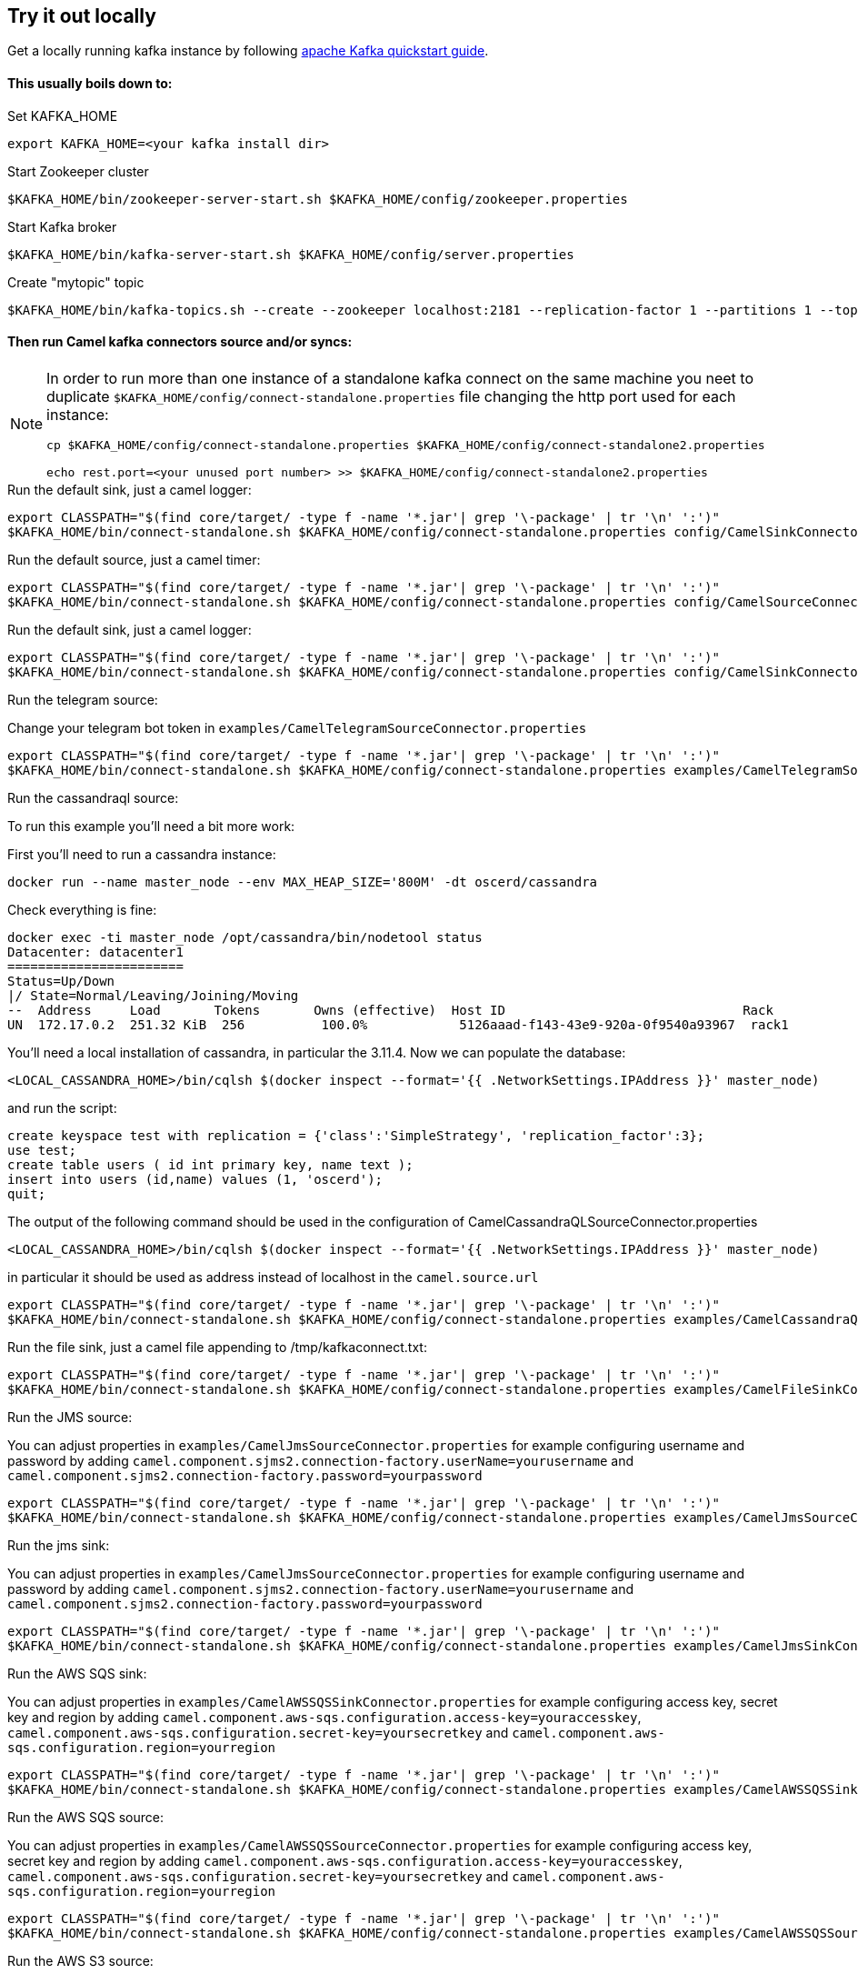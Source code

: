 == Try it out locally

Get a locally running kafka instance by following https://kafka.apache.org/quickstart[apache Kafka quickstart guide].

==== This usually boils down to:
.Set KAFKA_HOME
[source,bash]
----
export KAFKA_HOME=<your kafka install dir>
----

.Start Zookeeper cluster
[source,bash]
----
$KAFKA_HOME/bin/zookeeper-server-start.sh $KAFKA_HOME/config/zookeeper.properties
----

.Start Kafka broker
[source,bash]
----
$KAFKA_HOME/bin/kafka-server-start.sh $KAFKA_HOME/config/server.properties
----

.Create "mytopic" topic
[source,bash]
----
$KAFKA_HOME/bin/kafka-topics.sh --create --zookeeper localhost:2181 --replication-factor 1 --partitions 1 --topic mytopic
----

==== Then run Camel kafka connectors source and/or syncs:
[NOTE]
====
In order to run more than one instance of a standalone kafka connect on the same machine you neet to duplicate `$KAFKA_HOME/config/connect-standalone.properties` file changing the http port used for each instance:
[source,bash]
----
cp $KAFKA_HOME/config/connect-standalone.properties $KAFKA_HOME/config/connect-standalone2.properties

echo rest.port=<your unused port number> >> $KAFKA_HOME/config/connect-standalone2.properties
----
====

.Run the default sink, just a camel logger:
[source,bash]
----
export CLASSPATH="$(find core/target/ -type f -name '*.jar'| grep '\-package' | tr '\n' ':')"
$KAFKA_HOME/bin/connect-standalone.sh $KAFKA_HOME/config/connect-standalone.properties config/CamelSinkConnector.properties 
----

.Run the default source, just a camel timer:
[source,bash]
----
export CLASSPATH="$(find core/target/ -type f -name '*.jar'| grep '\-package' | tr '\n' ':')"
$KAFKA_HOME/bin/connect-standalone.sh $KAFKA_HOME/config/connect-standalone.properties config/CamelSourceConnector.properties
----

.Run the default sink, just a camel logger:
[source,bash]
----
export CLASSPATH="$(find core/target/ -type f -name '*.jar'| grep '\-package' | tr '\n' ':')"
$KAFKA_HOME/bin/connect-standalone.sh $KAFKA_HOME/config/connect-standalone.properties config/CamelSinkConnector.properties
----

.Run the telegram source:
Change your telegram bot token in `examples/CamelTelegramSourceConnector.properties`

[source,bash]
----
export CLASSPATH="$(find core/target/ -type f -name '*.jar'| grep '\-package' | tr '\n' ':')"
$KAFKA_HOME/bin/connect-standalone.sh $KAFKA_HOME/config/connect-standalone.properties examples/CamelTelegramSourceConnector.properties
----

.Run the cassandraql source:

To run this example you'll need a bit more work:

First you'll need to run a cassandra instance:

[source,bash]
----
docker run --name master_node --env MAX_HEAP_SIZE='800M' -dt oscerd/cassandra
----

Check everything is fine:

[source,bash]
----
docker exec -ti master_node /opt/cassandra/bin/nodetool status
Datacenter: datacenter1
=======================
Status=Up/Down
|/ State=Normal/Leaving/Joining/Moving
--  Address     Load       Tokens       Owns (effective)  Host ID                               Rack
UN  172.17.0.2  251.32 KiB  256          100.0%            5126aaad-f143-43e9-920a-0f9540a93967  rack1
----

You'll need a local installation of cassandra, in particular the 3.11.4.
Now we can populate the database:

[source,bash]
----
<LOCAL_CASSANDRA_HOME>/bin/cqlsh $(docker inspect --format='{{ .NetworkSettings.IPAddress }}' master_node)
----

and run the script:

[source,bash]
----
create keyspace test with replication = {'class':'SimpleStrategy', 'replication_factor':3};
use test;
create table users ( id int primary key, name text );
insert into users (id,name) values (1, 'oscerd');
quit;
----

The output of the following command should be used in the configuration of CamelCassandraQLSourceConnector.properties

[source,bash]
----
<LOCAL_CASSANDRA_HOME>/bin/cqlsh $(docker inspect --format='{{ .NetworkSettings.IPAddress }}' master_node)
----

in particular it should be used as address instead of localhost in the `camel.source.url`
[source,bash]
----
export CLASSPATH="$(find core/target/ -type f -name '*.jar'| grep '\-package' | tr '\n' ':')"
$KAFKA_HOME/bin/connect-standalone.sh $KAFKA_HOME/config/connect-standalone.properties examples/CamelCassandraQLSourceConnector.properties
----

.Run the file sink, just a camel file appending to /tmp/kafkaconnect.txt:
[source,bash]
----
export CLASSPATH="$(find core/target/ -type f -name '*.jar'| grep '\-package' | tr '\n' ':')"
$KAFKA_HOME/bin/connect-standalone.sh $KAFKA_HOME/config/connect-standalone.properties examples/CamelFileSinkConnector.properties
----

.Run the JMS source:
You can adjust properties in `examples/CamelJmsSourceConnector.properties` for example configuring username and password
by adding `camel.component.sjms2.connection-factory.userName=yourusername` and `camel.component.sjms2.connection-factory.password=yourpassword`

[source,bash]
----
export CLASSPATH="$(find core/target/ -type f -name '*.jar'| grep '\-package' | tr '\n' ':')"
$KAFKA_HOME/bin/connect-standalone.sh $KAFKA_HOME/config/connect-standalone.properties examples/CamelJmsSourceConnector.properties
----

.Run the jms sink:
You can adjust properties in `examples/CamelJmsSourceConnector.properties` for example configuring username and password
by adding `camel.component.sjms2.connection-factory.userName=yourusername` and `camel.component.sjms2.connection-factory.password=yourpassword`

[source,bash]
----
export CLASSPATH="$(find core/target/ -type f -name '*.jar'| grep '\-package' | tr '\n' ':')"
$KAFKA_HOME/bin/connect-standalone.sh $KAFKA_HOME/config/connect-standalone.properties examples/CamelJmsSinkConnector.properties
----

.Run the AWS SQS sink:
You can adjust properties in `examples/CamelAWSSQSSinkConnector.properties` for example configuring access key, secret key and region
by adding `camel.component.aws-sqs.configuration.access-key=youraccesskey`, `camel.component.aws-sqs.configuration.secret-key=yoursecretkey` and `camel.component.aws-sqs.configuration.region=yourregion`

[source,bash]
----
export CLASSPATH="$(find core/target/ -type f -name '*.jar'| grep '\-package' | tr '\n' ':')"
$KAFKA_HOME/bin/connect-standalone.sh $KAFKA_HOME/config/connect-standalone.properties examples/CamelAWSSQSSinkConnector.properties
----

.Run the AWS SQS source:
You can adjust properties in `examples/CamelAWSSQSSourceConnector.properties` for example configuring access key, secret key and region
by adding `camel.component.aws-sqs.configuration.access-key=youraccesskey`, `camel.component.aws-sqs.configuration.secret-key=yoursecretkey` and `camel.component.aws-sqs.configuration.region=yourregion`

[source,bash]
----
export CLASSPATH="$(find core/target/ -type f -name '*.jar'| grep '\-package' | tr '\n' ':')"
$KAFKA_HOME/bin/connect-standalone.sh $KAFKA_HOME/config/connect-standalone.properties examples/CamelAWSSQSSourceConnector.properties
----

.Run the AWS S3 source:
You can adjust properties in `examples/CamelAWSS3SourceConnector.properties` for example configuring access key, secret key and region
by adding `camel.component.aws-s3.configuration.access-key=youraccesskey`, `camel.component.aws-s3.configuration.secret-key=yoursecretkey` and `camel.component.aws-s3.configuration.region=yourregion`
Here you also have a converter specific for S3Object.

[source,bash]
----
export CLASSPATH="$(find core/target/ -type f -name '*.jar'| grep '\-package' | tr '\n' ':')"
$KAFKA_HOME/bin/connect-standalone.sh $KAFKA_HOME/config/connect-standalone.properties examples/CamelAWSS3SourceConnector.properties
----

.Run the AWS SNS sink:
You can adjust properties in `examples/CamelAWSSNSSinkConnector.properties` for example configuring access key, secret key and region
by adding `camel.component.aws-sns.configuration.access-key=youraccesskey`, `camel.component.aws-sns.configuration.secret-key=yoursecretkey` and `camel.component.aws-sns.configuration.region=yourregion`

[source,bash]
----
export CLASSPATH="$(find core/target/ -type f -name '*.jar'| grep '\-package' | tr '\n' ':')"
$KAFKA_HOME/bin/connect-standalone.sh $KAFKA_HOME/config/connect-standalone.properties examples/CamelAWSSNSSinkConnector.properties
----

.Run the AWS Kinesis source:
You can adjust properties in `examples/CamelAWSKinesisSourceConnector.properties` for example configuring access key, secret key and region
by adding `camel.component.aws-kinesis.configuration.access-key=youraccesskey`, `camel.component.aws-kinesis.configuration.secret-key=yoursecretkey` and `camel.component.aws-kinesis.configuration.region=yourregion`

[source,bash]
----
export CLASSPATH="$(find core/target/ -type f -name '*.jar'| grep '\-package' | tr '\n' ':')"
$KAFKA_HOME/bin/connect-standalone.sh $KAFKA_HOME/config/connect-standalone.properties examples/CamelAWSKinesisSourceConnector.properties
----

.Run the http sink:
You can adjust properties in `examples/CamelHttpSinkConnector.properties` for example configuring the called url.

[source,bash]
----
export CLASSPATH="$(find core/target/ -type f -name '*.jar'| grep '\-package' | tr '\n' ':')"
$KAFKA_HOME/bin/connect-standalone.sh $KAFKA_HOME/config/connect-standalone.properties examples/CamelHttpSinkConnector.properties
----

==== Listen or produce from a Kafka topic using Kafka utilities:

.Run an Kafka Consumer
[source,bash]
----
$KAFKA_HOME/bin/kafka-console-consumer.sh --bootstrap-server localhost:9092 --topic mytopic --from-beginning
----

.Run an interactive CLI kafka producer
[source,bash]
----
$KAFKA_HOME/bin/kafka-console-producer.sh --broker-list localhost:9092 --topic mytopic
----
